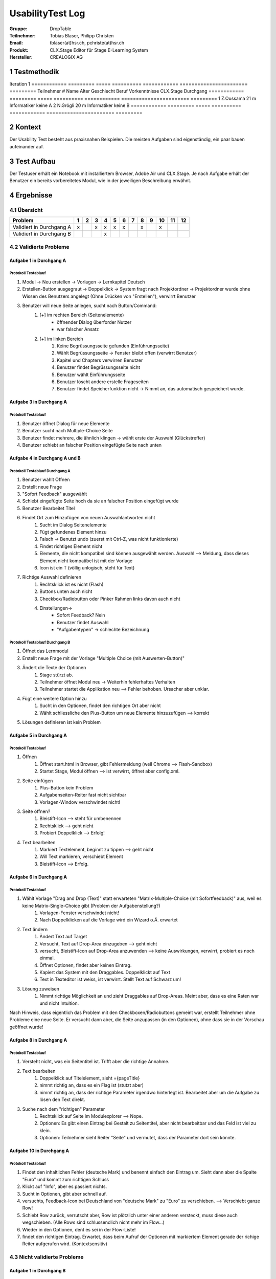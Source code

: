 =================
UsabilityTest Log
=================


:Gruppe: DropTable
:Teilnehmer: Tobias Blaser, Philipp Christen
:Email: tblaser(at)hsr.ch, pchriste(at)hsr.ch
:Produkt: CLX.Stage Editor für Stage E-Learning System
:Hersteller: CREALOGIX AG



1 Testmethodik
==============

Iteration 1
============  =========  =====  ==========  ============  =======================  =========
Teilnehmer #  Name       Alter  Geschlecht  Beruf         Vorkenntnisse CLX.Stage  Durchgang
============  =========  =====  ==========  ============  =======================  =========
1             Z.Oussama  21     m           Informatiker  keine                    A        
2             N.Grögli   20     m           Informatiker  keine                    B        
============  =========  =====  ==========  ============  =======================  =========



2 Kontext
=========

Der Usability Test besteht aus praxisnahen Beispielen. Die meisten Aufgaben sind eigenständig, ein paar bauen aufeinander auf.



3 Test Aufbau
=============

Der Testuser erhält ein Notebook mit installiertem Browser, Adobe Air und CLX.Stage. Je nach Aufgabe erhält der Benutzer ein bereits vorbereitetes Modul, wie in der jeweiligen Beschreibung erwähnt.



4 Ergebnisse
============

4.1 Übersicht
-------------

========================  =  =  =  =  =  =  =  =  =  ==  ==  ==
Problem                   1  2  3  4  5  6  7  8  9  10  11  12
========================  =  =  =  =  =  =  =  =  =  ==  ==  ==
Validiert in Durchgang A  x     x  x  x  x     x     x         
Validiert in Durchgang B           x                           
========================  =  =  =  =  =  =  =  =  =  ==  ==  ==


4.2 Validierte Probleme
-----------------------

Aufgabe 1 in Durchgang A
........................

Protokoll Testablauf
^^^^^^^^^^^^^^^^^^^^

1) Modul -> Neu erstellen -> Vorlagen -> Lernkapitel Deutsch
2) Erstellen-Button ausgegraut -> Doppelklick -> System fragt nach Projektordner -> Projektordner wurde ohne Wissen des Benutzers angelegt (Ohne Drücken von "Erstellen"), verwirrt Benutzer
3) Benutzer will neue Seite anlegen, sucht nach Button/Command: 
	1) [+] im rechten Bereich (Seitenelemente)
		* öffnender Dialog überforder Nutzer
		* war falscher Ansatz
	2) [+] im linken Bereich
		1) Keine Begrüssungsseite gefunden (Einführungsseite)
		2) Wählt Begrüssungsseite -> Fenster bleibt offen (verwirrt Benutzer)
		3) Kapitel und Chapters verwirren Benutzer
		4) Benutzer findet Begrüssungsseite nicht
		5) Benutzer wählt Einführungsseite
		6) Benutzer löscht andere erstelle Frageseiten
		7) Benutzer findet Speicherfunktion nicht -> Nimmt an, das automatisch gespeichert wurde.


Aufgabe 3 in Durchgang A
........................

Protokoll Testablauf
^^^^^^^^^^^^^^^^^^^^

1) Benutzer öffnet Dialog für neue Elemente
2) Benutzer sucht nach Multiple-Choice Seite
3) Benutzer findet mehrere, die ähnlich klingen -> wählt erste der Auswahl (Glückstreffer)
4) Benutzer schiebt an falscher Position eingefügte Seite nach unten


Aufgabe 4 in Durchgang A und B
..............................

Protokoll Testablauf Durchgang A
^^^^^^^^^^^^^^^^^^^^^^^^^^^^^^^^

1) Benutzer wählt Öffnen
2) Erstellt neue Frage
3) "Sofort Feedback" ausgewählt
4) Schiebt eingefügte Seite hoch da sie an falscher Position eingefügt wurde
5) Benutzer Bearbeitet Titel
6) Findet Ort zum Hinzufügen von neuen Auswahlantworten nicht
	1) Sucht im Dialog Seitenelemente
	2) Fügt gefundenes Element hinzu
	3) Falsch -> Benutzt undo (zuerst mit Ctrl-Z, was nicht funktionierte)
	4) Findet richtiges Element nicht
	5) Elemente, die nicht kompatibel sind können ausgewählt werden. Auswahl --> Meldung, dass dieses Element nicht kompatibel ist mit der Vorlage
	6) Icon ist ein T (völlig unlogisch, steht für Text)
7) Richtige Auswahl definieren 
	1) Rechtsklick ist es nicht (Flash)
	2) Buttons unten auch nicht
	3) Checkbox/Radiobutton oder Pinker Rahmen links davon auch nicht
	4) Einstellungen->
		* Sofort Feedback? Nein
		* Benutzer findet Auswahl
		* "Aufgabentypen" -> schlechte Bezeichnung


Protokoll Testablauf Durchgang B
^^^^^^^^^^^^^^^^^^^^^^^^^^^^^^^^

1) Öffnet das Lernmodul
2) Erstellt neue Frage mit der Vorlage "Multiple Choice (mit Auswerten-Button)"
3) Ändert die Texte der Optionen
	1) Stage stürzt ab.
	2) Teilnehmer öffnet Modul neu -> Weiterhin fehlerhaftes Verhalten
	3) Teilnehmer startet die Applikation neu --> Fehler behoben. Ursacher aber unklar.
4) Fügt eine weitere Option hinzu
	1) Sucht in den Optionen, findet den richtigen Ort aber nicht
	2) Wählt schliessliche den Plus-Button um neue Elemente hinzuzufügen --> korrekt
5) Lösungen definieren ist kein Problem


Aufgabe 5 in Durchgang A
........................

Protokoll Testablauf
^^^^^^^^^^^^^^^^^^^^

1) Öffnen
	1) Öffnet start.html in Browser, gibt Fehlermeldung (weil Chrome --> Flash-Sandbox) 
	2) Startet Stage, Modul öffnen --> ist verwirrt, öffnet aber config.xml.
2) Seite einfügen
	1) Plus-Button kein Problem
	2) Aufgabenseiten-Reiter fast nicht sichtbar
	3) Vorlagen-Window verschwindet nicht!
3) Seite öffnen?
	1) Bleistift-Icon --> steht für umbenennen
	2) Rechtsklick --> geht nicht
	3) Probiert Doppelklick --> Erfolg!
4) Text bearbeiten
	1) Markiert Textelement, beginnt zu tippen --> geht nicht
	2) Will Text markieren, verschiebt Element
	3) Bleistift-Icon --> Erfolg.


Aufgabe 6 in Durchgang A
........................

Protokoll Testablauf
^^^^^^^^^^^^^^^^^^^^

1) Wählt Vorlage "Drag and Drop (Text)" statt erwarteten "Matrix-Multiple-Choice (mit Sofortfeedback)" aus, weil es keine Matrix-Single-Choice gibt (Problem der Aufgabenstellung?)
	1) Vorlagen-Fenster verschwindet nicht!
	2) Nach Doppelklicken auf die Vorlage wird ein Wizard o.Ä. erwartet
2) Text ändern
	1) Ändert Text auf Target
	2) Versucht, Text auf Drop-Area einzugeben --> geht nicht
	3) versucht, Bleistift-Icon auf Drop-Area anzuwenden --> keine Auswirkungen, verwirrt, probiert es noch einmal.
	4) Öffnet Optionen, findet aber keinen Eintrag.
	5) Kapiert das System mit den Draggables. Doppelklickt auf Text
	6) Text in Texteditor ist weiss, ist verwirrt. Stellt Text auf Schwarz um!
3) Lösung zuweisen
	1) Nimmt richtige Möglichkeit an und zieht Draggables auf Drop-Areas. Meint aber, dass es eine Raten war und nicht Intuition.


Nach Hinweis, dass eigentlich das Problem mit den Checkboxen/Radiobuttons gemeint war, erstellt Teilnehmer ohne Probleme eine neue Seite. Er versucht dann aber, die Seite anzupassen (in den Optionen), ohne dass sie in der Vorschau geöffnet wurde!

Aufgabe 8 in Durchgang A
........................

Protokoll Testablauf
^^^^^^^^^^^^^^^^^^^^

1) Versteht nicht, was ein Seitentitel ist. Trifft aber die richtige Annahme.
2) Text bearbeiten
	1) Doppelklick auf Titelelement, sieht ={pageTitle}
	2) nimmt richtig an, dass es ein Flag ist (stutzt aber)
	3) nimmt richtig an, dass der richtige Parameter irgendwo hinterlegt ist. Bearbeitet aber um die Aufgabe zu lösen den Text direkt.
3) Suche nach dem "richtigen" Parameter
	1) Rechtsklick auf Seite im Modulexplorer --> Nope.
	2) Optionen: Es gibt einen Eintrag bei Gestalt zu Seitentitel, aber nicht bearbeitbar und das Feld ist viel zu klein.
	3) Optionen: Teilnehmer sieht Reiter "Seite" und vermutet, dass der Parameter dort sein könnte.


Aufgabe 10 in Durchgang A
.........................

Protokoll Testablauf
^^^^^^^^^^^^^^^^^^^^

1) Findet den inhaltlichen Fehler (deutsche Mark) und benennt einfach den Eintrag um. Sieht dann aber die Spalte "Euro" und kommt zum richtigen Schluss
2) Klickt auf "Info", aber es passiert nichts.
3) Sucht in Optionen, gibt aber schnell auf.
4) versuchts, Feedback-Icon bei Deutschland von "deutsche Mark" zu "Euro" zu verschieben. --> Verschiebt ganze Row!
5) Schiebt Row zurück, verrutscht aber, Row ist plötzlich unter einer anderen versteckt, muss diese auch wegschieben. (Alle Rows sind schlussendlich nicht mehr im Flow...)
6) Wieder in den Optionen, dent es sei in der Flow-Liste!
7) findet den richtigen Eintrag. Erwartet, dass beim Aufruf der Optionen mit markiertem Element gerade der richige Reiter aufgerufen wird. (Kontextsensitiv)


4.3 Nicht validierte Probleme
-----------------------------

Aufgabe 1 in Durchgang B
........................

Aufgabe 2 in Durchgang A und B
..............................

Stellt für keinen Teilnehmer ein Problem dar, da die richtige Vorlage ausgewählt wurde.

Aufgabe 3 in Durchgang B
........................

Aufgabe 5 in Durchgang B
........................

Aufgabe 6 in Durchgang B
........................

Aufgabe 7 in Durchgang A und B
..............................

Teilnehmer hatten kein Probleme, Schwierigkeiten wurden bereits in vorherigen Aufgaben geklärt.

Aufgabe 9 in Durchgang A und B
..............................

Teilnehmer sahen keine Probleme, erstellten eine Aufgabenseite ohne Auswertungsseite.

Aufgabe 10 in Durchgang B
.........................

Aufgabe 11 in Durchgang A und B
...............................

Teilnehmer 2 kennt Vorgehen zu "Single"-Matrix-Aufgaben noch aus Aufgabe 6 und hat keine Probleme bei der Aufgabe.

Aufgabe 12 in Durchgang A und B
..............................

Teilnehmer kennt Vorgehen zum Umbenennen bei Draggables noch aus Aufgabe 8 und hat keine weiteren Probleme.
Der Abspielmodus ist auch kein Problem.

4.4 Neu aufgetauchte Probleme
-----------------------------

* Tool merkt sich zuletzt benutzten Pfad nicht beim Öffnen von Modulen
* Neue Seite wird an falscher Position eingefügt, da der Benutzer nicht explizit den Einfügepunkt wählen muss
* Kapitel-/Seitenvorlagen: Zweiter Reiter (Aufgabenseiten) ist zu weit unten im Akkordeon; Teilnehmer bemerken den Reiter fast nicht
* Teilnehmer wollen Änderungen manuell speichern (drücken Ctrl-S oder erwarten Option unter Modul/Speichern o.Ä.)

